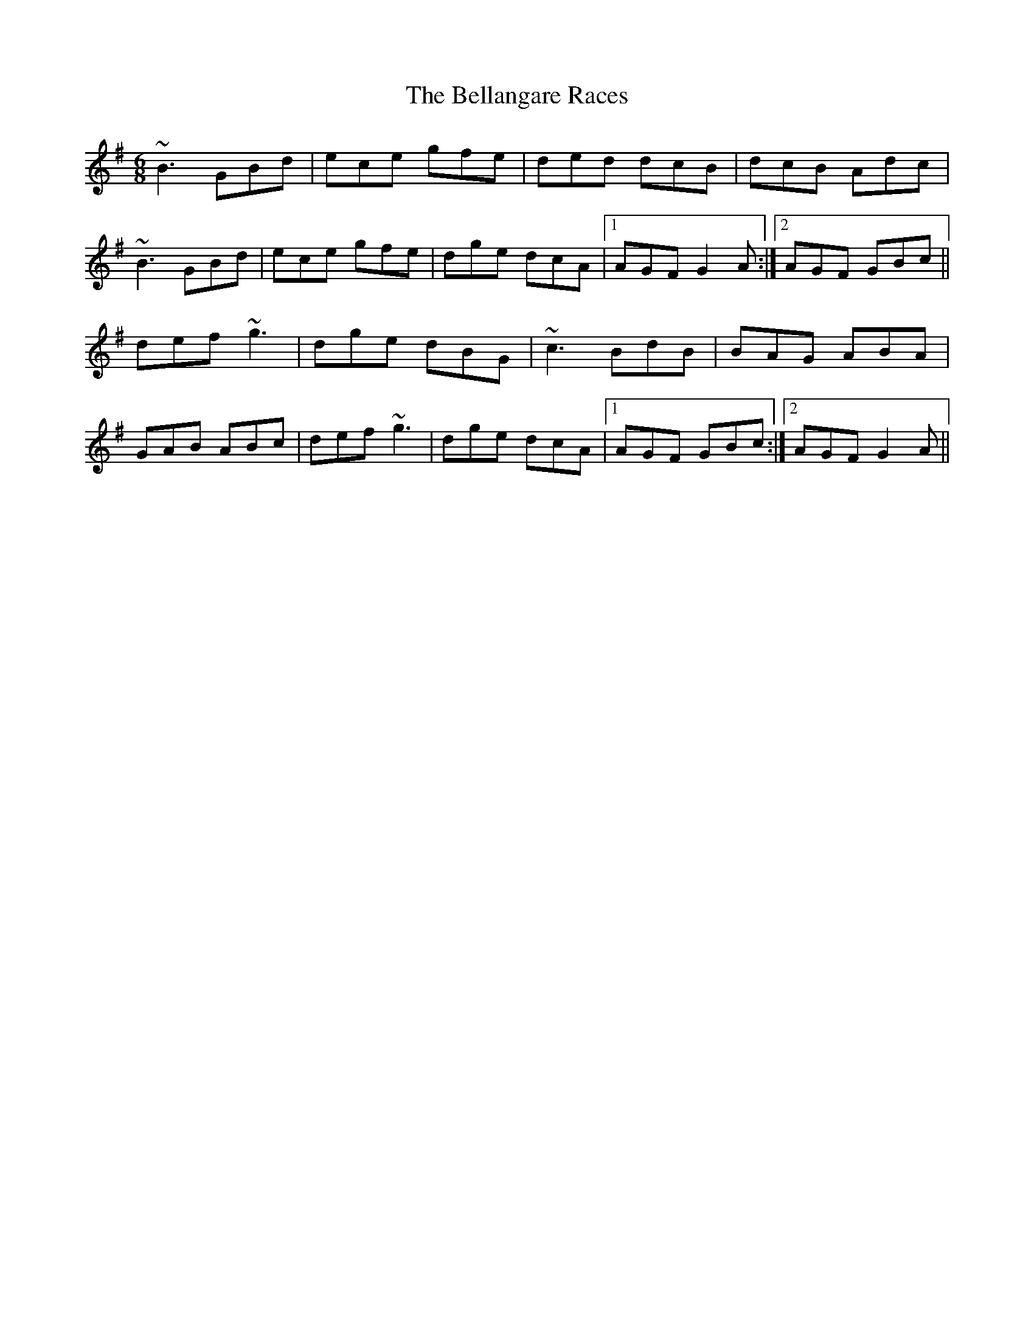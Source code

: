 X: 3317
T: Bellangare Races, The
R: jig
M: 6/8
K: Gmajor
~B3 GBd|ece gfe|ded dcB|dcB Adc|
~B3 GBd|ece gfe|dge dcA|1 AGF G2 A:|2 AGF GBc||
def ~g3|dge dBG|~c3 BdB|BAG ABA|
GAB ABc|def ~g3|dge dcA|1 AGF GBc:|2 AGF G2 A||

